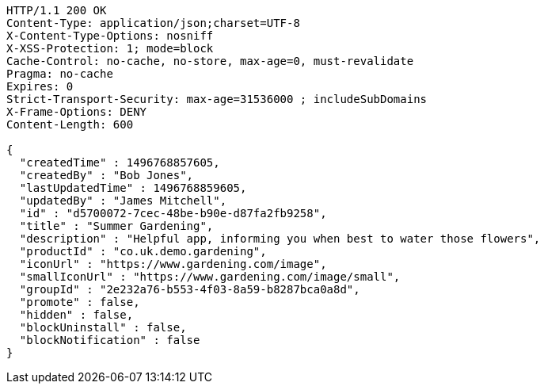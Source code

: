 [source,http,options="nowrap"]
----
HTTP/1.1 200 OK
Content-Type: application/json;charset=UTF-8
X-Content-Type-Options: nosniff
X-XSS-Protection: 1; mode=block
Cache-Control: no-cache, no-store, max-age=0, must-revalidate
Pragma: no-cache
Expires: 0
Strict-Transport-Security: max-age=31536000 ; includeSubDomains
X-Frame-Options: DENY
Content-Length: 600

{
  "createdTime" : 1496768857605,
  "createdBy" : "Bob Jones",
  "lastUpdatedTime" : 1496768859605,
  "updatedBy" : "James Mitchell",
  "id" : "d5700072-7cec-48be-b90e-d87fa2fb9258",
  "title" : "Summer Gardening",
  "description" : "Helpful app, informing you when best to water those flowers",
  "productId" : "co.uk.demo.gardening",
  "iconUrl" : "https://www.gardening.com/image",
  "smallIconUrl" : "https://www.gardening.com/image/small",
  "groupId" : "2e232a76-b553-4f03-8a59-b8287bca0a8d",
  "promote" : false,
  "hidden" : false,
  "blockUninstall" : false,
  "blockNotification" : false
}
----